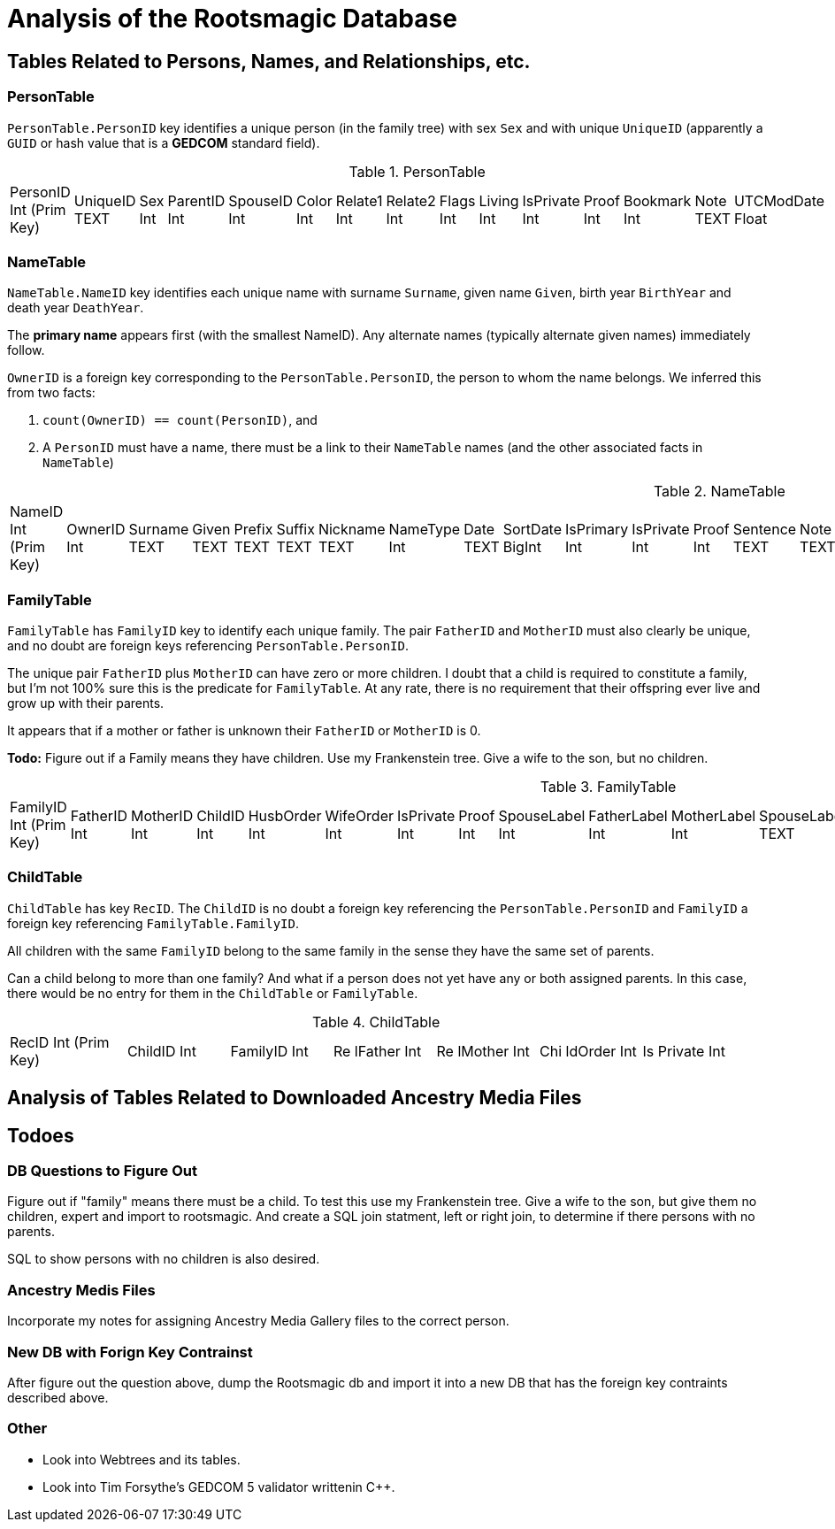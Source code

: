 = Analysis of the Rootsmagic Database

== Tables Related to Persons, Names, and Relationships, etc.

=== PersonTable

`PersonTable.PersonID` key identifies a unique person (in the family tree) with sex `Sex` and with unique `UniqueID` (apparently a `GUID` or hash value that is a **GEDCOM** standard field).

.PersonTable
[width="99%",cols="19%,7%,4%,6%,6%,5%,6%,6%,5%,5%,7%,5%,6%,5%,8%",]
|===
|PersonID Int (Prim Key) |UniqueID TEXT |Sex Int |ParentID Int |SpouseID
Int |Color Int |Relate1 Int |Relate2 Int |Flags Int |Living Int
|IsPrivate Int |Proof Int |Bookmark Int |Note TEXT |UTCModDate Float
|===

=== NameTable

`NameTable.NameID` key identifies each unique name with surname `Surname`, given name `Given`, birth year `BirthYear` and death year `DeathYear`.

The *primary name* appears first (with the smallest NameID). Any alternate names (typically alternate given names) immediately follow.

`OwnerID` is a foreign key corresponding to the `PersonTable.PersonID`, the person to whom the name belongs. We inferred this from two facts:

. `count(OwnerID) == count(PersonID)`, and
. A `PersonID` must have a name, there must be a link to their `NameTable` names (and the other associated facts in `NameTable`)

.NameTable
[width="99%",cols="17%,3%,4%,3%,3%,3%,4%,4%,3%,5%,4%,4%,3%,4%,3%,4%,4%,3%,4%,5%,4%,4%,5%",]
|===
|NameID Int (Prim Key) |OwnerID Int |Surname TEXT |Given TEXT |Prefix
TEXT |Suffix TEXT |Nickname TEXT |NameType Int |Date TEXT |SortDate
BigInt |IsPrimary Int |IsPrivate Int |Proof Int |Sentence TEXT |Note
TEXT |BirthYear Int |DeathYear Int |Display Int |Language TEXT
|UTCModDate Float |SurnameMP TEXT |GivenMP TEXT |NicknameMP TEXT
|===

=== FamilyTable

`FamilyTable` has `FamilyID` key to identify each unique family. The pair `FatherID` and `MotherID` must also clearly be unique, and no doubt are foreign keys referencing `PersonTable.PersonID`. 

The unique pair `FatherID` plus `MotherID` can have zero or more children. I doubt that a child is required to constitute a family, but I’m not 100% sure this is the predicate for `FamilyTable`.
At any rate, there is no requirement that their offspring ever live and grow up with their parents.

It appears that if a mother or father is unknown their `FatherID` or `MotherID` is 0.

*Todo:* Figure out if a Family means they have children. Use my Frankenstein tree. Give a wife to the son, but no children.

.FamilyTable
[width="99%",cols="18%,5%,5%,4%,5%,5%,5%,4%,6%,6%,6%,7%,7%,7%,4%,6%",]
|===
|FamilyID Int (Prim Key) |FatherID Int |MotherID Int |ChildID Int
|HusbOrder Int |WifeOrder Int |IsPrivate Int |Proof Int |SpouseLabel Int
|FatherLabel Int |MotherLabel Int |SpouseLabelStr TEXT |FatherLabelStr
TEXT |MotherLabelStr TEXT |Note TEXT |UTCModDate Float
|===

=== ChildTable 

`ChildTable` has key `RecID`. The `ChildID` is no doubt a foreign key referencing the `PersonTable.PersonID` and `FamilyID` a foreign key referencing `FamilyTable.FamilyID`.

All children with the same `FamilyID` belong to the same family in the sense they have the same set of parents.

Can a child belong to more than one family? And what if a person does not yet have any or both assigned parents. In this case, there would be no entry for them in the `ChildTable` or `FamilyTable`.

.ChildTable
[width="97%",cols="16%,14%,14%,14%,14%,14%,14%",]
|===
|RecID Int (Prim Key) |ChildID Int |FamilyID Int |Re lFather Int |Re
lMother Int |Chi ldOrder Int |Is Private Int
|===

== Analysis of Tables Related to Downloaded Ancestry Media Files

== Todoes

=== DB Questions to Figure Out

Figure out if "family" means there must be a child. To test this use my Frankenstein tree. Give a wife to the son, but give them no children, expert and import to rootsmagic.
And create a SQL join statment, left or right join, to determine if there persons with no parents.

SQL to show persons with no children is also desired.

=== Ancestry Medis Files

Incorporate my notes for assigning Ancestry Media Gallery files to the correct person.

=== New DB with Forign Key Contrainst

After figure out the question above, dump the Rootsmagic db and import it into a new DB that has the foreign key contraints described above.

=== Other 

- Look into Webtrees and its tables.

- Look into Tim Forsythe's GEDCOM 5 validator writtenin C++.
